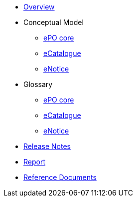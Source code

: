 * xref:index.adoc[Overview]

* Conceptual Model
** xref:ePO-core-Conceptual-Model-v3.0.1.adoc[ePO core]
** xref:eCatalogue-Conceptual-Model-v3.0.1.adoc[eCatalogue]
** xref:eNotice-Conceptual-Model-v3.0.1.adoc[eNotice]

* Glossary
** xref:ePO-core-Glossary-v3.0.1.adoc[ePO core]
** xref:eCatalogue-Glossary-v3.0.1.adoc[eCatalogue]
** xref:eNotice-Glossary-v3.0.1.adoc[eNotice]

* xref:release-notes.adoc[Release Notes]

* xref:Report-v3.0.0.adoc[Report]

* xref:new_main@EPO::index.adoc[Reference Documents]